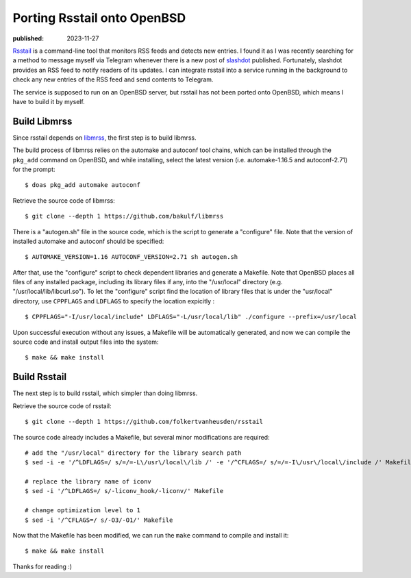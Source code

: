 Porting Rsstail onto OpenBSD
============================

:published: 2023-11-27

.. meta::
        :tags: OpenBSD

`Rsstail`_ is a command-line tool that monitors RSS feeds and detects new
entries. I found it as I was recently searching for a method to message myself
via Telegram whenever there is a new post of `slashdot`_ published. Fortunately,
slashdot provides an RSS feed to notify readers of its updates. I can integrate
rsstail into a service running in the background to check any new entries of the
RSS feed and send contents to Telegram.

The service is supposed to run on an OpenBSD server, but rsstail has not been
ported onto OpenBSD, which means I have to build it by myself.

Build Libmrss
-------------

Since rsstail depends on `libmrss`_, the first step is to build libmrss.

The build process of libmrss relies on the automake and autoconf tool chains,
which can be installed through the ``pkg_add`` command on OpenBSD, and
while installing, select the latest version (i.e. automake-1.16.5 and
autoconf-2.71) for the prompt: ::

        $ doas pkg_add automake autoconf

Retrieve the source code of libmrss: ::

        $ git clone --depth 1 https://github.com/bakulf/libmrss

There is a "autogen.sh" file in the source code, which is the script to generate
a "configure" file. Note that the version of installed automake and autoconf
should be specified: ::

        $ AUTOMAKE_VERSION=1.16 AUTOCONF_VERSION=2.71 sh autogen.sh

After that, use the "configure" script to check dependent libraries and generate
a Makefile. Note that OpenBSD places all files of any installed package,
including its library files if any, into the "/usr/local" directory (e.g.
"/usr/local/lib/libcurl.so"). To let the "configure" script find the location
of library files that is under the "usr/local" directory, use ``CPPFLAGS`` and
``LDFLAGS`` to specify the location expicitly : ::

        $ CPPFLAGS="-I/usr/local/include" LDFLAGS="-L/usr/local/lib" ./configure --prefix=/usr/local

Upon successful execution without any issues, a Makefile will be automatically
generated, and now we can compile the source code and install output files into
the system: ::

        $ make && make install

Build Rsstail
-------------

The next step is to build rsstail, which simpler than doing libmrss.

Retrieve the source code of rsstail: ::

        $ git clone --depth 1 https://github.com/folkertvanheusden/rsstail

The source code already includes a Makefile, but several minor modifications are
required: ::

        # add the "/usr/local" directory for the library search path
        $ sed -i -e '/^LDFLAGS=/ s/=/=-L\/usr\/local\/lib /' -e '/^CFLAGS=/ s/=/=-I\/usr\/local\/include /' Makefile

        # replace the library name of iconv
        $ sed -i '/^LDFLAGS=/ s/-liconv_hook/-liconv/' Makefile

        # change optimization level to 1
        $ sed -i '/^CFLAGS=/ s/-O3/-O1/' Makefile


Now that the Makefile has been modified, we can run the ``make`` command to
compile and install it: ::

        $ make && make install

Thanks for reading :)

.. _Rsstail: https://www.vanheusden.com/rsstail/
.. _slashdot: https://slashdot.org/
.. _libmrss: https://www.autistici.org/bakunin/codes.php#libmrss
